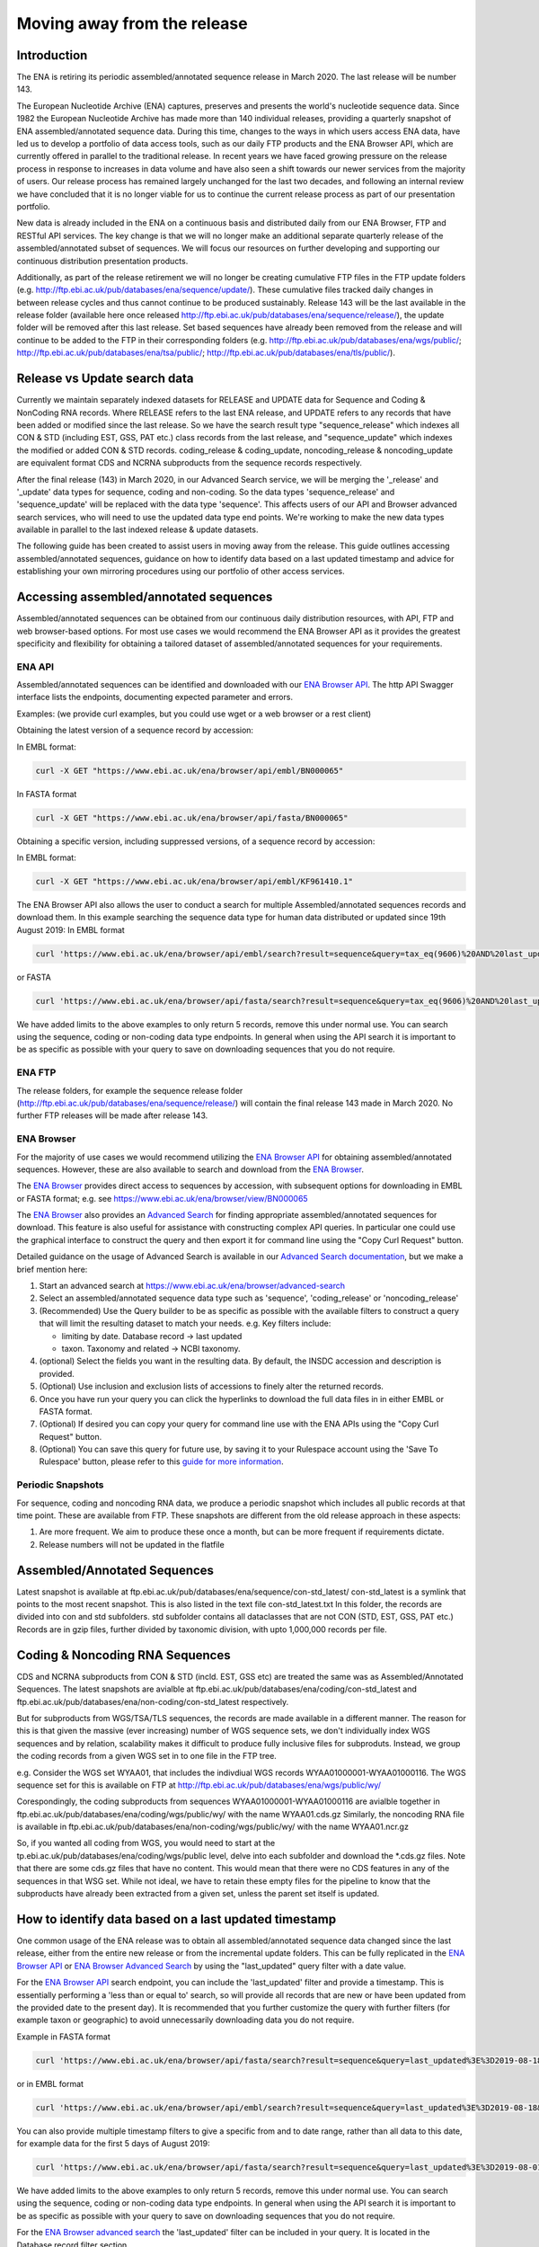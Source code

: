 ============================
Moving away from the release
============================

.. Outstanding tickets relating to this documentation
.. DCP-2176 Add documentation endpoint to ENA Browser API, and include in swagger interface.
.. DCP-2175 Add search endpoint to Browser API swagger interface
.. DCP-2173 Partitioning from report improvements. Ability to obtain specific versions.
.. DCO-2172 Add zip download option for the new sequence, coding and non-coding data types
.. DCP-2172 Create new merged data types sequence coding and non-coding
.. Decision on future of FTP update cumulative files. Will need a ticket to make the changes to the FTP file structure and disable flows.

Introduction
============

The ENA is retiring its periodic assembled/annotated sequence release in March 2020.
The last release will be number 143.

The European Nucleotide Archive (ENA) captures, preserves and presents the world's
nucleotide sequence data. Since 1982 the European Nucleotide Archive has made more than 140
individual releases, providing a quarterly snapshot of ENA assembled/annotated
sequence data. During this time, changes to the ways in which users access ENA data,
have led us to develop a portfolio of data access tools, such as our daily FTP
products and the ENA Browser API, which are currently offered in parallel to the
traditional release. In recent years we have faced growing pressure on the release
process in response to increases in data volume and have also seen a shift towards
our newer services from the majority of users. Our release process has remained
largely unchanged for the last two decades, and following an internal review we
have concluded that it is no longer viable for us to continue the current release
process as part of our presentation portfolio.

New data is already included in the ENA on a continuous basis and distributed
daily from our ENA Browser, FTP and RESTful API services. The key change is that we
will no longer make an additional separate quarterly release of the assembled/annotated
subset of sequences. We will focus our resources on further developing and supporting
our continuous distribution presentation products.

Additionally, as part of the release retirement we will no longer be creating cumulative FTP
files in the FTP update folders (e.g. http://ftp.ebi.ac.uk/pub/databases/ena/sequence/update/).
These cumulative files tracked daily changes in between release cycles and thus
cannot continue to be produced sustainably. Release 143 will be the last available
in the release folder (available here once released http://ftp.ebi.ac.uk/pub/databases/ena/sequence/release/),
the update folder will be removed after this last release. Set based sequences
have already been removed from the release and will continue to be added to the
FTP in their corresponding folders (e.g. http://ftp.ebi.ac.uk/pub/databases/ena/wgs/public/;
http://ftp.ebi.ac.uk/pub/databases/ena/tsa/public/; http://ftp.ebi.ac.uk/pub/databases/ena/tls/public/).

Release vs Update search data
=============================

Currently we maintain separately indexed datasets for RELEASE and UPDATE data for Sequence and Coding & NonCoding RNA records.
Where RELEASE refers to the last ENA release, and UPDATE refers to any records that have been added or modified since the
last release.
So we have the search result type "sequence_release" which indexes all CON & STD (including EST, GSS, PAT etc.) class records from the last release,
and "sequence_update" which indexes the modified or added CON & STD records.
coding_release & coding_update, noncoding_release & noncoding_update are equivalent format CDS and NCRNA subproducts
from the sequence records respectively.

After the final release (143) in March 2020, in our Advanced Search service, we will be merging the '_release' and '_update'
data types for sequence, coding and non-coding. So the data types 'sequence_release'
and 'sequence_update' will be replaced with the data type 'sequence'. This affects
users of our API and Browser advanced search services, who will need to use the
updated data type end points. We're working to make the new data types available in parallel to
the last indexed release & update datasets.

The following guide has been created to assist users in moving away from the release.
This guide outlines accessing assembled/annotated sequences, guidance on how to identify data
based on a last updated timestamp and advice for establishing your own mirroring procedures
using our portfolio of other access services.

Accessing assembled/annotated sequences
=======================================
Assembled/annotated sequences can be obtained from our continuous daily distribution
resources, with API, FTP and web browser-based options. For most use cases we would
recommend the ENA Browser API as it provides the greatest specificity and flexibility
for obtaining a tailored dataset of assembled/annotated sequences for your requirements.

ENA API
-------
Assembled/annotated sequences can be identified and downloaded with our `ENA Browser API <https://www.ebi.ac.uk/ena/browser/api/>`_.
The http API Swagger interface lists the endpoints, documenting expected parameter and errors.

Examples: (we provide curl examples, but you could use wget or a web browser or a rest client)

Obtaining the latest version of a sequence record by accession:

In EMBL format:

.. code:: bash

  curl -X GET "https://www.ebi.ac.uk/ena/browser/api/embl/BN000065"


In FASTA format

.. code:: bash

  curl -X GET "https://www.ebi.ac.uk/ena/browser/api/fasta/BN000065"

Obtaining a specific version, including suppressed versions, of a sequence record by accession:

In EMBL format:

.. code:: bash

  curl -X GET "https://www.ebi.ac.uk/ena/browser/api/embl/KF961410.1"

.. Update the data type to sequence in below examples once DCP-2172 is complete
The ENA Browser API also allows the user to conduct a search for multiple Assembled/annotated sequences records and download them. In this example searching the sequence data type for human data distributed or updated since 19th August 2019:
In EMBL format

.. code:: bash

  curl 'https://www.ebi.ac.uk/ena/browser/api/embl/search?result=sequence&query=tax_eq(9606)%20AND%20last_updated%3E%3D2019-08-18&limit=5' -o embl.txt

or FASTA

.. code:: bash

  curl 'https://www.ebi.ac.uk/ena/browser/api/fasta/search?result=sequence&query=tax_eq(9606)%20AND%20last_updated%3C%3D2019-08-18&limit=5' -o fasta.txt

We have added limits to the above examples to only return 5 records, remove this under normal use. You can search using
the sequence, coding or non-coding data type endpoints. In general when using the API search it is important to be as
specific as possible with your query to save on downloading sequences that you do not require.

.. read current release notes on data types to help here.

.. Edit if we are to discontinue FTP, following resolution of meeting about continuation of this service.
ENA FTP
-------
The release folders, for example the sequence release folder (http://ftp.ebi.ac.uk/pub/databases/ena/sequence/release/) will contain the final release 143 made in March 2020. No further FTP releases will be made after release 143.

ENA Browser
-----------
For the majority of use cases we would recommend utilizing the
`ENA Browser API <https://www.ebi.ac.uk/ena/browser/api/>`_ for obtaining
assembled/annotated sequences. However, these are also available to search and
download from the `ENA Browser <https://www.ebi.ac.uk/ena/browser/>`_.

The `ENA Browser <https://www.ebi.ac.uk/ena/browser/>`_ provides direct
access to sequences by accession, with subsequent options for downloading in EMBL
or FASTA format; e.g. see https://www.ebi.ac.uk/ena/browser/view/BN000065

The `ENA Browser <https://www.ebi.ac.uk/ena/browser/home>`_ also provides an
`Advanced Search <https://www.ebi.ac.uk/ena/browser/advanced-search>`_ for finding
appropriate assembled/annotated sequences for download.
This feature is also useful for assistance with
constructing complex API queries. In particular one could use the graphical interface
to construct the query and then export it for command line using the "Copy Curl Request" button.

Detailed guidance on the usage of Advanced Search is available in our
`Advanced Search documentation <https://ena-browser-docs.readthedocs.io/en/latest/browser/search/advanced.html>`_,
but we make a brief mention here:

1. Start an advanced search at https://www.ebi.ac.uk/ena/browser/advanced-search

2. Select an assembled/annotated sequence data type such as 'sequence',
   'coding_release' or 'noncoding_release'

3. (Recommended) Use the Query builder to be as specific as possible with the available filters to construct a query that will
   limit the resulting dataset to match your needs.
   e.g. Key filters include:

   - limiting by date. Database record -> last updated
   - taxon. Taxonomy and related -> NCBI taxonomy.

4. (optional) Select the fields you want in the resulting data. By default, the INSDC accession and description is provided.

5. (Optional) Use inclusion and exclusion lists of accessions to finely alter the
   returned records.

6. Once you have run your query you can click the hyperlinks to download the full data files  in in either EMBL or FASTA format.

7. (Optional) If desired you can copy your query for command line use with the ENA APIs using the "Copy Curl Request" button.

8. (Optional) You can save this query for future use, by saving it to your Rulespace
   account using the 'Save To Rulespace' button, please refer to this `guide for
   more information <https://www.ebi.ac.uk/ena/rulespace/api/doc>`_.

Periodic Snapshots
------------------
For sequence, coding and noncoding RNA data, we produce a periodic snapshot which includes all public records at that
time point. These are available from FTP. These snapshots are different from the old release approach in these aspects:

1. Are more frequent. We aim to produce these once a month, but can be more frequent if requirements dictate.

2. Release numbers will not be updated in the flatfile

Assembled/Annotated Sequences
=============================

Latest snapshot is available at ftp.ebi.ac.uk/pub/databases/ena/sequence/con-std_latest/
con-std_latest is a symlink that points to the most recent snapshot. This is also listed in the text file con-std_latest.txt
In this folder, the records are divided into con and std subfolders. std subfolder contains all dataclasses that are not CON
(STD, EST, GSS, PAT etc.)
Records are in gzip files, further divided by taxonomic division, with upto 1,000,000 records per file.

Coding & Noncoding RNA Sequences
================================
CDS and NCRNA subproducts from CON & STD (incld. EST, GSS etc) are treated the same was as Assembled/Annotated Sequences.
The latest snapshots are avialble at
ftp.ebi.ac.uk/pub/databases/ena/coding/con-std_latest
and
ftp.ebi.ac.uk/pub/databases/ena/non-coding/con-std_latest respectively.

But for subproducts from WGS/TSA/TLS sequences, the records are made available in a different manner. The reason for this is
that given the massive (ever increasing) number of WGS sequence sets, we don't individually index WGS sequences and by relation,
scalability makes it difficult to produce fully inclusive files for subproduts.
Instead, we group the coding records from a given WGS set in to one file in the FTP tree.

e.g. Consider the WGS set WYAA01, that includes the indivdiual WGS records WYAA01000001-WYAA01000116.
The WGS sequence set for this is available on FTP at http://ftp.ebi.ac.uk/pub/databases/ena/wgs/public/wy/

Corespondingly, the coding subproducts from sequences WYAA01000001-WYAA01000116 are avialble together in
ftp.ebi.ac.uk/pub/databases/ena/coding/wgs/public/wy/ with the name WYAA01.cds.gz
Similarly, the noncoding RNA file is available in
ftp.ebi.ac.uk/pub/databases/ena/non-coding/wgs/public/wy/ with the name WYAA01.ncr.gz

So, if you wanted all coding from WGS, you would need to start at the tp.ebi.ac.uk/pub/databases/ena/coding/wgs/public level,
delve into each subfolder and download the *.cds.gz files.
Note that there are some cds.gz files that have no content. This would mean that there were no CDS features in any of the sequences
in that WSG set. While not ideal, we have to retain these empty files for the pipeline to know that the subproducts have already
been extracted from a given set, unless the parent set itself is updated.


How to identify data based on a last updated timestamp
======================================================
One common usage of the ENA release was to obtain all assembled/annotated sequence
data changed since the last release, either from the entire new release or from
the incremental update folders. This can be fully replicated in the `ENA Browser
API <https://www.ebi.ac.uk/ena/browser/api/>`_ or `ENA Browser Advanced Search
<https://www.ebi.ac.uk/ena/browser/advanced-search>`_  by using the "last_updated"
query filter with a date value.

For the `ENA Browser API <https://www.ebi.ac.uk/ena/browser/api/>`_ search
endpoint, you can include the 'last_updated' filter and provide a timestamp.
This is essentially performing a 'less than or equal to' search, so will provide all
records that are new or have been updated from the provided date to the present day).
It is recommended that you further customize the query with further filters
(for example taxon or geographic) to avoid unnecessarily downloading data you do not require.

Example in FASTA format

.. code:: bash

  curl 'https://www.ebi.ac.uk/ena/browser/api/fasta/search?result=sequence&query=last_updated%3E%3D2019-08-18&limit=5' -o fasta.txt

or in EMBL format

.. code:: bash

  curl 'https://www.ebi.ac.uk/ena/browser/api/embl/search?result=sequence&query=last_updated%3E%3D2019-08-18&limit=5' -o embl.txt

You can also provide multiple timestamp filters to give a specific from and to date range, rather than all data to this
date, for example data for the first 5 days of August 2019:

.. code:: bash

  curl 'https://www.ebi.ac.uk/ena/browser/api/fasta/search?result=sequence&query=last_updated%3E%3D2019-08-01%20AND%20last_updated%3C%3D2019-08-05&limit=5' -o fasta.txt

We have added limits to the above examples to only return 5 records, remove this under normal use. You can search using
the sequence, coding or non-coding data type endpoints. In general when using the API search it is important to be as
specific as possible with your query to save on downloading sequences that you do not require.

.. Give link for more information on API when DCP-2176 is complete

For the `ENA Browser advanced search <https://www.ebi.ac.uk/ena/browser/advanced-search>`_ the 'last_updated' filter can
be included in your query. It is located in the Database record filter section.

.. consider complete section on reproducibility of queries

Establishing your own release mirroring procedures - Conducting your own release
================================================================================
This section covers the establishment of a mirroring of ENA assembled/annotated
sequences without the ENA release. Successful mirroring includes the following concepts:

- Data provenance: Track the accessions obtained in your mirroring, so that the data can be obtained again in future.
- Periodic release: Obtain ENA assembled/annotated sequence data from a defined last updated timestamp.
- Data specificity: By preference use a filtered query to only obtain the data you need, unless you really do need to mirror everything.
- Recapturing the same data in future: Instructions for you or your users to use a summary file that you create to obtain the same dataset in future.

This equates to utilizing two separate ENA API services:
- The Data Discovery API to obtain a summary for data provenance
- The Browser API to obtain the data most efficiently.

Data provenance
---------------
Save the accessions and sequence versions that match your search criteria as a report,
which will act as the master document for creating the release.
To create such a list, you can query the ENA Portal API with search parameters
and save the results to a TSV or JSON file, which you can then use to retrieve the
EMBL format or FASTA format records from the ENA Browser API. If you would like to get
the current public versions of the records even at a later time, in the query to Portal
API, include 'sequence_version' in the fields list.
A reason for doing this is to have a fixed list with which you could re-download
the same set of records in the future. As records are added,updated or suppressed,
the public dataset is regularly changing, and as such you may not get a certain record,
or get a different version of a record were you to run the same query in a future date.

e.g.

.. code:: bash

  curl 'https://www.ebi.ac.uk/ena/portal/api/search?result=sequence&query=last_updated%3E%3D2019-08-01%20AND%20last_updated%3C%3D2019-08-05&fields=sequence_version,last_updated' -o sequence_report.tsv


Periodic release and data specificity
-------------------------------------
Do the above based on your preferred time period for releases and use the last_updated
search parameter.

Instructions for verifying changes since you conducted your release
--------------------------------------------------------------------
At a future date, you could rerun the same query and save a new version of the report,
which then can be compared with the original master report to look for any differences.
We are working on an endpoint that you could upload the original report to and get the
list of differences as a response.
This is important step as you need to be aware of any sequences that have been killed,
as these will not appear in the new data acquisition.

.. provide details on the report

Instructions for obtaining same specific versions of sequences obtained in your release
---------------------------------------------------------------------------------------

If the sequence version has been captured in the report, you could retrieve the same
specific versions at any time from the Browser API, except for any that may have been killed.

Using the accession and sequence_version fields from this report, you can then retrieve the specific version of the record from Browser API in EMBL or FASTA format. If your list is large, this is obviously not very efficient. So you could run the exact same query against the Browser API's search endpoint to retrieve all the matching records in EMBL or FASTA format at once.

e.g.

.. code:: bash

  curl 'https://www.ebi.ac.uk/ena/browser/api/embl/search?result=sequence&query=last_updated%3E%3D2019-08-01%20AND%20last_updated%3C%3D2019-08-05' -o sequences.txt

.. provide details on the how to do this.

.. Use API or advanced search to create a query with a to and from date.

.. Optional, Start portal API to get accessions. If you customize the field output make sure you include sequence version.


Either of the above, you could parallelize by using the offset and limit parameters
to get different chunks of the data simultaneously.

.. code:: bash

  curl 'https://www.ebi.ac.uk/ena/browser/api/fasta/search?result=sequence&query=last_updated%3E%3D2019-08-01%20AND%20last_updated%3C%3D2019-08-05&offset=0&limit=100000' -o sequences_1.txt

  curl 'https://www.ebi.ac.uk/ena/browser/api/fasta/search?result=sequence&query=last_updated%3E%3D2019-08-01%20AND%20last_updated%3C%3D2019-08-05&offset=100000&limit=100000' -o sequences_2.txt

etc.

Hint: If in the future you want to only retrieve records that have been added or
changed since your last pull, it is important that you record the timestamp from
when you run the current query and store this so that you can use it for repeating
the process for your next update. Obviously you can now pick an update frequency that most suits your use case.

.. The important for your users is to provide the report you generated earlier, they can then get a better reconstruction of the same dataset as it will contain suppressed records. Killed records can never be retrieved.

 If you need to resume a large download which wasn't parallelized, we would recommend calculating how many records were
retrieved so far (e.g. using grep), and then use the offset parameter to get the rest from there onwards. If there is a
significant delay between the first and the second call, please be aware that the indexed data may have been updated.

.. Describe new endpoint that will tell you if any records in report file have been updated supressed or killed since it was generated.

.. Describe how you can use the report to get the exact same versions as the mirror download

.. example of a query with a to and from date

.. State that it is better to be very specific with the query for what is actually required for your release, if you only need a certain data type, data from a certain taxon or from a particular region then you should limit this in your query, instructions for constructing queries here.


.. Comment that Rulespace can be used to save a complex query for repeated use

.. Comment that we may establish partitions for users depending on requirements.

.. Give link for more information on any APIs or tech used above


More information resources
==========================
Further documentation on the above services is available in their respective documentation:
- `ENA Discovery Portal API documentation <https://www.ebi.ac.uk/ena/portal/api/doc>`_
- `ENA Browser documentation <https://ena-browser-docs.readthedocs.io/en/latest/>`_

Further assistance
==================
If you currently rely on any aspect of the separate assembled/annotated sequence
release process for your work or resource, and cannot switch to one of our continuous
distribution processes outlined above, please feel free to contact us to discuss your requirements.

In your query please list what features you utilised from the release process. We
can discuss your requirements and determine how we might support your use case through
 one of our existing services or collaborate on an adapted or novel solution.
 Contacting us promptly with your requirements will allow us to ensure adequate
 time and resources to collaborate on a solution.

Please contact us with your questions or concerns at https://www.ebi.ac.uk/ena/browser/support
 with subject ‘ENA release retirement’.

Spot an edit or improvement to this page? Please report it using our
`ENA Support Service <https://www.ebi.ac.uk/ena/browser/support>`_ quoting the URL of this page in your query.
